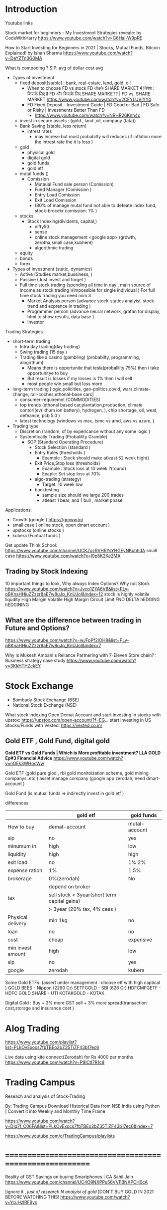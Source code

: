 * Introduction

Youtube links 

Stock market for beginners - My Investment Strategies reveale: 
by CodeWithHarry
https://www.youtube.com/watch?v=G6Hai-W9pRE

How to Start Investing for Beginners in 2021 | Stocks, Mutual Funds, Bitcoin Explained! 
by Ishan Sharma
https://www.youtube.com/watch?v=DeYZTn3G0MA




What is compoding ? 
SIP: avg of dollar cost avg

- Types of investment
  - fixed deposit[stable] : bank, real-estate, land, gold, oil
    - When to choose FD vs stock
      FD तोड़के SHARE MARKET में निवेश : किसके लिए है FD और किसके लिए SHARE MARKET? | FD vs. SHARE MARKET
      https://www.youtube.com/watch?v=2CEYLUVIYY4
    - FD Fixed Deposit - Investment Guide | FD Good or Bad | FD Safe or Risky | Investments Better Than FD
      - https://www.youtube.com/watch?v=NRHR26Knh4c  
  - invest in secure assets : (gold , land ,oil,   company (tata))
  - Bank Saving [stable, less return]
    - intrest rates
      - may increse but most probabilty will reduces (if inflation more the intrest rate the it is loss )
  - gold 
    - physical gold
    - digital gold
    - gold funds
    - gold etf
  - mutal funds ()
    - Comission 
      - Mutaual Fund sale person (Comission)
      - Fund Manager (Comission )  
      - Entry Load Comission
      - Exit Load Comission
      - (80% of manage mutal fund not able to defeate index fund, stock-brocekr comission: 1% )
        
  - stocks 
    - Stock Indexing(dividents, capital,) 
     - nifty50
     - sense
     - online stock management <google app> (growth, zerotha,small case,kubhere)
     - algorithmic trading
  - equity
  - bonds
  - forex
             
- Types of investment (static, dynamics)
  - Active (Studies market,bussiness,  )
  - Passive (Just invest and forget )
  - Full time stock trading (spending all time in day , main source of income as stock trading )(impossible for single individual )
    For full time stock trading you need mim 3
    - Market Analysis person (advance stock-statics analyisi, stock-trend and exprence in trading )
    - Programmer  person (advance neural network, grafan for display, html to show resutls, data base )
    - Investor     
   

Trading Strategies
- short-term trading 
  - Intra day trading(day trading)
  - Swing trading (15 day )
  - Trading like a casino (gambling) (probabilty, programming,  alogirthum)
    - Means there is opportunite that tesla(probalility 75%) then i take opportunitye to buy 
    - But result is losses if my losses is 1% then i will sell 
    - most people win small but loss more
- long-term trading [logic,policities, geo-politics,covid, wars,climate-change, rail-coches,ethonal-base cars]
  - consumer-requiremnt (COMMODITIES)
  - top trends (ethonal based car,plantation,production, climate contorl(ev(lithum ion battery), hydrogen, ), chip shortage, oil, weat, defeance, pcb 5.0 )
  - latest technology (windows vs mac, tsmc vs amd, aws vs azure,  )
- Trading type
  - Discretion (random, of by expericance without any some logic )
  - Systemtically Trading (Probalility Gramble)
     - SOP (Standard Operating Procedure)
       - Stock Selection (standard )
       - Entry Rules (thresholds )
         - Example : Stock should make atleast 52 week high() 
       - Exit Price,Stop loss  (thresholds)
         - Example : Stock loss at 10 week ?(round)
         - Exaple:  Set stop loss at 70%  
       - algo-trading (strategy)
         - Target: 10 week low 
       - backtesting
         - sample size should we large 200 trades
         - atleast 1 bear, and 1 bull , market phase
 
         
      
Applications:
-   Growth (google ) https://groww.in/
-   small case ( online stock, open dmart account )
-   upstocks (online stocks )
-   kubera (Funtual funds )
    
Get update 
Think School: https://www.youtube.com/channel/UCKZozRVHRYsYHGEyNKuhhdA
small case 
https://www.youtube.com/watch?v=I9p5K2Ke2MA
** Trading by Stock Indexing
10 important things to look, Why always Index Options? Why not Stock
https://www.youtube.com/watch?v=Jvcq1ZYA6V8&list=PLy-pBKnaHHjuZZzzr8aE7w8uJp_KnUJoI&index=12
stock is highly volatile
liqudity
High Margin
Volatile High Margin
Circuit Limit
FNO
DELTA hEDGING
hEDGINING




** What are the difference between trading in Future and Options?
https://www.youtube.com/watch?v=wJFpPf2IOH8&list=PLy-pBKnaHHjuZZzzr8aE7w8uJp_KnUJoI&index=7

Why is Mukesh Ambani's Reliance Partnering with 7-Eleven Store chain? : Business strategy case study
https://www.youtube.com/watch?v=3KkHTHZckEY
* Stock Exchange
- Bombady Stock Exchange (BSE)
- National Stock Exchange (NSE)

What stock indexing
Open Demat Account and start investing in stocks with upstox: https://upstox.com/open-account/?f=EG...
start investing in US Stocks/Funds with Vested: https://vested.co.in/


** Gold ETF , Gold Fund, digital gold
*Gold ETF vs Gold Funds | Which is More profitable investment? LLA GOLD Ep#3 Financial Advice*
https://www.youtube.com/watch?v=nGEk3WHocWw

Gold ETF (gold pure glod , rbi gold monitoization scheme, gold mining companys..etc )
asset manage company (google app zerodah, need dmart-account  )

Gold Fund (is mutual funds => indirectly invest in gold etf )

differences

|                   | gold etf                                     | gold funds    |
|-------------------+----------------------------------------------+---------------|
| How to buy        | demat-account                                | mutal-account |
| sip               | no                                           | yes           |
| minumum in        | high                                         | low           |
| liquidity         | high                                         | high          |
| exit load         | no                                           | 1% 2%         |
| expense ration    | 1%                                           | 1.5%          |
| brokerage         | 0%(zerodah)                                  | No            |
|                   | depend on broker                             |               |
| tax               | sell stock < 3year(short term capital gains) |               |
|                   | > 3year (20% tax, 4% cess )                  |               |
| Physical delivery | min 1kg                                      | no            |
| loan              | no                                           | no            |
| cost              | cheap                                        | expensive     |
| min invest amount | high                                         | low           |
| sip               | no                                           | yes           |
| google            | zerodah                                      | kubera        |


Some Gold ETFs: (assert under management : choose etf with high captical )
  GOLD BEES - Nippon (2290 Cr)
  SETFGOLD - SBI (626 Cr)
  HDFCMFGETF - HDFC
  GOLD SHARE - UTI
  KOTAKGOLD - KOTAK


Digital Gold :
   Buy + 3% more  GST 
   sell + 3% more spread(transaction cost,storage and insurance cost )
   

* Alog Trading
https://www.youtube.com/playlist?list=PLkOvExocs7fbTBEo2bZ35TiZF43b17ec6


Live data using kite connect(Zerodah) for Rs 4000 per months
https://www.youtube.com/watch?v=P9ICtI7R1c8

* Trading Campus

Reseach and analysis of Stock-Trading

By: Trading Campus
Download Historical Data from NSE India using Python | Convert it into Weekly and Monthly Time Frame

https://www.youtube.com/watch?v=DIq7f_C06FA&list=PLkOvExocs7fbTBEo2bZ35TiZF43b17ec6&index=7


https://www.youtube.com/c/TradingCampus/playlists
* ========================================================
Reality of GST Savings on buying Smartphones | CA Sahil Jain
https://www.youtube.com/channel/UC4O9NXPPu56VVFBNXPCH0cA


[ignore it , /just of research N analyisi of gold/ ]DON'T BUY GOLD IN 2021 BEFORE WATCHING THIS!
https://www.youtube.com/watch?v=YcuHzlRF9yc




